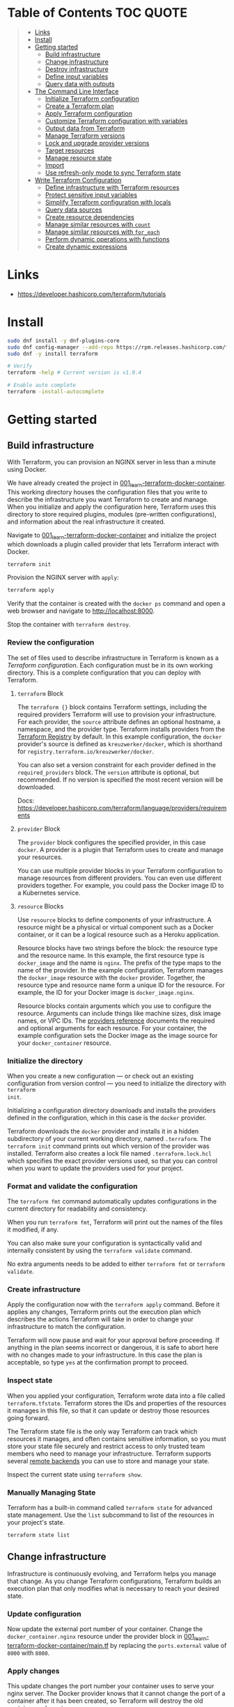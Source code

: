 * Table of Contents :TOC:QUOTE:
#+BEGIN_QUOTE
- [[#links][Links]]
- [[#install][Install]]
- [[#getting-started][Getting started]]
  - [[#build-infrastructure][Build infrastructure]]
  - [[#change-infrastructure][Change infrastructure]]
  - [[#destroy-infrastructure][Destroy infrastructure]]
  - [[#define-input-variables][Define input variables]]
  - [[#query-data-with-outputs][Query data with outputs]]
- [[#the-command-line-interface][The Command Line Interface]]
  - [[#initialize-terraform-configuration][Initialize Terraform configuration]]
  - [[#create-a-terraform-plan][Create a Terraform plan]]
  - [[#apply-terraform-configuration][Apply Terraform configuration]]
  - [[#customize-terraform-configuration-with-variables][Customize Terraform configuration with variables]]
  - [[#output-data-from-terraform][Output data from Terraform]]
  - [[#manage-terraform-versions][Manage Terraform versions]]
  - [[#lock-and-upgrade-provider-versions][Lock and upgrade provider versions]]
  - [[#target-resources][Target resources]]
  - [[#manage-resource-state][Manage resource state]]
  - [[#import][Import]]
  - [[#use-refresh-only-mode-to-sync-terraform-state][Use refresh-only mode to sync Terraform state]]
- [[#write-terraform-configuration][Write Terraform Configuration]]
  - [[#define-infrastructure-with-terraform-resources][Define infrastructure with Terraform resources]]
  - [[#protect-sensitive-input-variables][Protect sensitive input variables]]
  - [[#simplify-terraform-configuration-with-locals][Simplify Terraform configuration with locals]]
  - [[#query-data-sources][Query data sources]]
  - [[#create-resource-dependencies][Create resource dependencies]]
  - [[#manage-similar-resources-with-count][Manage similar resources with ~count~]]
  - [[#manage-similar-resources-with-for_each][Manage similar resources with ~for_each~]]
  - [[#perform-dynamic-operations-with-functions][Perform dynamic operations with functions]]
  - [[#create-dynamic-expressions][Create dynamic expressions]]
#+END_QUOTE

* Links

- https://developer.hashicorp.com/terraform/tutorials

* Install

#+BEGIN_SRC bash :noeval
sudo dnf install -y dnf-plugins-core
sudo dnf config-manager --add-repo https://rpm.releases.hashicorp.com/fedora/hashicorp.repo
sudo dnf -y install terraform

# Verify
terraform -help # Current version is v1.9.4

# Enable auto complete
terraform -install-autocomplete
#+END_SRC

* Getting started
** Build infrastructure

With Terraform, you can provision an NGINX server in less than a minute using
Docker.

We have already created the project in [[file:001_learn-terraform-docker-container][001_learn-terraform-docker-container]].
This working directory houses the configuration files that you write to describe
the infrastructure you want Terraform to create and manage. When you initialize
and apply the configuration here, Terraform uses this directory to store
required plugins, modules (pre-written configurations), and information about
the real infrastructure it created.

Navigate to [[file:001_learn-terraform-docker-container][001_learn-terraform-docker-container]] and initialize the project
which downloads a plugin called provider that lets Terraform interact with
Docker.

#+BEGIN_SRC bash :noeval
terraform init
#+END_SRC

Provision the NGINX server with ~apply~:

#+BEGIN_SRC bash :noeval
terraform apply
#+END_SRC

Verify that the container is created with the ~docker ps~ command and open a web
browser and navigate to http://localhost:8000.

Stop the container with ~terraform destroy~.

*** Review the configuration

The set of files used to describe infrastructure in Terraform is known as a
/Terraform configuration/. Each configuration must be in its own working
directory. This is a complete configuration that you can deploy with Terraform.

**** ~terraform~ Block

The ~terraform {}~ block contains Terraform settings, including the required
providers Terraform will use to provision your infrastructure. For each
provider, the ~source~ attribute defines an optional hostname, a namespace, and
the provider type. Terraform installs providers from the [[https://registry.terraform.io/][Terraform Registry]] by
default. In this example configuration, the ~docker~ provider's source is
defined as ~kreuzwerker/docker~, which is shorthand for
~registry.terraform.io/kreuzwerker/docker~.

You can also set a version constraint for each provider defined in the
~required_providers~ block. The ~version~ attribute is optional, but
recommended. If no version is specified the most recent version will be
downloaded.

Docs: https://developer.hashicorp.com/terraform/language/providers/requirements

**** ~provider~ Block

The ~provider~ block configures the specified provider, in this case ~docker~. A
provider is a plugin that Terraform uses to create and manage your resources.

You can use multiple provider blocks in your Terraform configuration to manage
resources from different providers. You can even use different providers
together. For example, you could pass the Docker image ID to a Kubernetes
service.

**** ~resource~ Blocks

Use ~resource~ blocks to define components of your infrastructure. A resource
might be a physical or virtual component such as a Docker container, or it can
be a logical resource such as a Heroku application.

Resource blocks have two strings before the block: the resource type and the
resource name. In this example, the first resource type is ~docker_image~ and
the name is ~nginx~. The prefix of the type maps to the name of the provider. In
the example configuration, Terraform manages the ~docker_image~ resource with
the ~docker~ provider. Together, the resource type and resource name form a
unique ID for the resource. For example, the ID for your Docker image is
~docker_image.nginx~.

Resource blocks contain arguments which you use to configure the resource.
Arguments can include things like machine sizes, disk image names, or VPC IDs.
The [[https://developer.hashicorp.com/terraform/language/providers][providers reference]] documents the required and optional arguments for each
resource. For your container, the example configuration sets the Docker image as
the image source for your ~docker_container~ resource.

*** Initialize the directory

When you create a new configuration — or check out an existing configuration
from version control — you need to initialize the directory with ~terraform
init~.

Initializing a configuration directory downloads and installs the providers
defined in the configuration, which in this case is the ~docker~ provider.

Terraform downloads the ~docker~ provider and installs it in a hidden
subdirectory of your current working directory, named ~.terraform~. The
~terraform init~ command prints out which version of the provider was installed.
Terraform also creates a lock file named ~.terraform.lock.hcl~ which specifies
the exact provider versions used, so that you can control when you want to
update the providers used for your project.

*** Format and validate the configuration

The ~terraform fmt~ command automatically updates configurations in the current
directory for readability and consistency.

When you run ~terraform fmt~, Terraform will print out the names of the files it
modified, if any.

You can also make sure your configuration is syntactically valid and internally
consistent by using the ~terraform validate~ command.

No extra arguments needs to be added to either ~terraform fmt~ or ~terraform
validate~.

*** Create infrastructure

Apply the configuration now with the ~terraform apply~ command. Before it
applies any changes, Terraform prints out the execution plan which describes the
actions Terraform will take in order to change your infrastructure to match the
configuration.

Terraform will now pause and wait for your approval before proceeding. If
anything in the plan seems incorrect or dangerous, it is safe to abort here with
no changes made to your infrastructure. In this case the plan is acceptable, so
type ~yes~ at the confirmation prompt to proceed.

*** Inspect state

When you applied your configuration, Terraform wrote data into a file called
~terraform.tfstate~. Terraform stores the IDs and properties of the resources it
manages in this file, so that it can update or destroy those resources going
forward.

The Terraform state file is the only way Terraform can track which resources it
manages, and often contains sensitive information, so you must store your state
file securely and restrict access to only trusted team members who need to
manage your infrastructure. Terraform supports several [[https://developer.hashicorp.com/terraform/language/settings/backends/configuration][remote backends]] you can
use to store and manage your state.

Inspect the current state using ~terraform show~.

*** Manually Managing State

Terraform has a built-in command called ~terraform state~ for advanced state
management. Use the ~list~ subcommand to list of the resources in your project's
state.

#+BEGIN_SRC bash :noeval
terraform state list
#+END_SRC

** Change infrastructure

Infrastructure is continuously evolving, and Terraform helps you manage that
change. As you change Terraform configurations, Terraform builds an execution
plan that only modifies what is necessary to reach your desired state.

*** Update configuration

Now update the external port number of your container. Change the
~docker_container.nginx~ resource under the provider block in
[[file:001_learn-terraform-docker-container/main.tf][001_learn-terraform-docker-container/main.tf]] by replacing the ~ports.external~
value of ~8000~ with ~8080~.

*** Apply changes

This update changes the port number your container uses to serve your nginx
server. The Docker provider knows that it cannot change the port of a container
after it has been created, so Terraform will destroy the old container and
create a new one.

Run ~terraform apply~ again to see how Terraform will apply this change to the
existing resources.

The prefix ~-/+~ means that Terraform will destroy and recreate the resource,
rather than updating it in-place. Terraform can update some attributes in-place
(indicated with the ~~~ prefix), but changing the port for a Docker container
requires recreating it. Terraform handles these details for you, and the
execution plan displays what Terraform will do.

The output will also reveal what forces Terraform to replace the container by
displaying ~# forces replacement~ next to the field(s) that caused it.

** Destroy infrastructure

The ~terraform destroy~ command terminates resources managed by your Terraform
project. This command is the inverse of ~terraform apply~ in that it terminates
all the resources specified in your Terraform state. It does not destroy
resources running elsewhere that are not managed by the current Terraform
project.

The ~-~ prefix indicates that the container will be destroyed. As with apply,
Terraform shows its execution plan and waits for approval before making any
changes. In more complicated cases with multiple resources, Terraform will
destroy them in a suitable order to respect dependencies.

** Define input variables

Terraform configurations can include variables to make your configuration more
dynamic and flexible.

A project has already been setup at [[file:002_docker-container-with-variable][002_docker-container-with-variable]] which is
very similar to [[file:001_learn-terraform-docker-container][001_learn-terraform-docker-container]]. The differences are
explained below.

*** Set the container name with a variable

The current configuration includes a number of hard-coded values. Terraform
variables allow you to write configuration that is flexible and easier to
re-use.

Create a new file called ~variables.tf~ with a block defining a new
~container_name~ variable.

#+BEGIN_SRC hcl
variable "container_name" {
  description = "Value of the name for the Docker container"
  type        = string
  default     = "ExampleNginxContainer"
}
#+END_SRC

The name of the files are not important. Terraform loads all files in the
current directory ending in ~.tf~, so you can name your configuration files
however you choose.

In ~main.tf~, we have updated the ~docker_container~ resource block to use the
new variable by specifying ~name = var.container_name~. The ~container_name~
variable block will default to its default value unless you declare a different
value.

*** Apply your configuration

You can now apply your change with the default value with ~terraform apply~ or
override the value with the ~-var~ option.

Try both and see how terraform updates the state:

#+BEGIN_SRC bash :noeval
terraform apply
terraform apply -var "container_name=YetAnotherName"
#+END_SRC

For more about variables see:
https://developer.hashicorp.com/terraform/tutorials/configuration-language/variables

** Query data with outputs

We can use output values to organize data to be easily queried and displayed to
the Terraform user.

We continue with the [[file:002_docker-container-with-variable][002_docker-container-with-variable]] example:

*** Output Docker container configuration

We have also added a file [[file:002_docker-container-with-variable/outputs.tf][002_docker-container-with-variable/outputs.tf]].

*** Inspect output values

You must apply this configuration before you can use these output values. Apply
your configuration now. Terraform prints output values to the screen when you
apply your configuration. You can also query the outputs with the
~terraform output~ command.

You can use Terraform outputs to connect your Terraform projects with other
parts of your infrastructure, or with other Terraform projects. To learn more,
see: https://developer.hashicorp.com/terraform/tutorials/configuration-language/outputs

* The Command Line Interface
** Initialize Terraform configuration

The core Terraform workflow consists of three main steps after you have written
your Terraform configuration:

- *Initialize* prepares your workspace so Terraform can apply your
  configuration.
- Plan allows you to preview the changes Terraform will make before you apply
  them.
- Apply makes the changes defined by your plan to create, update, or destroy
  resources.

When you initialize a Terraform workspace, Terraform configures the backend,
installs all providers and modules referred to in your configuration, and
creates a version lock file if one doesn't already exist. In addition, you can
use the terraform init command to change your workspace's backend and upgrade
your workspace's providers and modules.

*** Initialize your workspace

#+BEGIN_SRC bash :noeval
terraform init
#+END_SRC

When you initialize a workspace, Terraform will attempt to download the provider
versions specified by the workspace's lock file. If the lock file does not
exist, Terraform will use the ~required_providers~ block to determine the
provider version and create a new lock file. If neither exists, Terraform will
search for a matching provider and download the latest version.

The lock file ~.terraform.lock.hcl~ should be commited to your repository to
ensure that the same provider versions are used across the team.

*** When to initialize Terraform

You initialize your Terraform workspace with terraform init when:

- You create new Terraform configuration and are ready to use it to create a
  workspace and provision infrastructure.
- You clone a version control repository containing Terraform configuration, and
  are ready to use it to create a workspace and provision infrastructure.
- You add, remove, or change the version of a module or provider in an existing
  workspace.
- You add, remove, or change the backend or cloud blocks within the terraform
  block of an existing workspace.

** Create a Terraform plan

When you provision infrastructure, Terraform creates an execution plan before it
applies any changes. Terraform creates the plan by comparing your Terraform
configuration to the state of your infrastructure. The execution plan consists
of a set of changes that create, update, or destroy resources. You can use the
~terraform plan~ command to compare your configuration to your resource's state,
review changes before you apply them, or to refresh your workspace's state.
Terraform plan supports automation workflows in CI/CD pipelines by guaranteeing
that the infrastructure changes Terraform applies match the ones you or your
team approve, even if the deploy process completes across different machines or
at different times.

*** Create a plan

There are three commands that tell Terraform to generate an execution plan:

- The ~terraform plan~ command creates a plan consisting of a set of changes
  that will make your resources match your configuration. This lets you preview
  the actions Terraform would take to modify your infrastructure before applying
  them. Terraform plan does not make any changes to your resources, you must
  apply a plan for Terraform to make changes.

  You can also save a plan with the ~-out~ flag. Later, you can apply the saved
  plan, and Terraform will only perform the changes listed in the plan. In an
  automated Terraform pipeline, applying a saved plan file ensures that
  Terraform only makes the changes you expect, even if your pipeline runs across
  multiple machines at different times.

- The ~terraform apply~ command applies a Terraform plan. If you do not pass a
  saved plan, then Terraform will a create a plan and prompt you for approval
  before applying the plan.

- The ~terraform destroy~ command creates an execution plan to delete all of the
  resources managed by your workspace.

Generate a plan:

#+BEGIN_SRC bash :noeval
terraform plan -out "tfplan"
#+END_SRC

The file ~tfplan~ is not in human readable format but you can inspect it with:

#+BEGIN_SRC bash :noeval
terraform show "tfplan"
#+END_SRC

You can also convert the code to json to easily inspect it with code:

#+BEGIN_SRC bash :noeval
terraform show -json "tfplan" | jq > tfplan.json
#+END_SRC

*Note:* Terraform plan files can contain sensitive data. Never commit a plan
file to version control.

*** Apply a saved plan

#+BEGIN_SRC bash :noeval
terraform apply "tfplan"
#+END_SRC

** Apply Terraform configuration

When you apply changes to your infrastructure, Terraform uses the providers and
modules installed during initialization to execute the steps stored in an
execution plan. These steps create, update, and delete infrastructure to match
your resource configuration.

*** Apply configuration

Apply the configuration with:

#+BEGIN_SRC bash :noeval
terraform apply
#+END_SRC

When you approve the plan and apply this configuration, Terraform will:

1. Lock your workspace's state, so that no other instances of Terraform will
   attempt to modify your state or apply changes to your resources. If Terraform
   detects an existing lock file (~.terraform.tfstate.lock.info~), it will
   report an error and exit.
2. Create a plan, and wait for you to approve it. Alternatively, you can provide
   a saved plan created with the ~terraform plan~ command, in which case
   Terraform will not prompt for approval.
3. Execute the steps defined in the plan using the providers you installed when
   you initialized your configuration. Terraform executes steps in parallel when
   possible, and sequentially when one resource depends on another.
4. Update your workspace's state with a snapshot of the new state of your
   resources.
5. Unlock your workspace's state.
6. Report the changes it made, as well as any output values defined in your
   configuration.

*** Errors during apply

When Terraform encounters an error during an apply step, it will:

1. Log the error and report it to the console.
2. Update the state file with any changes to your resources.
3. Unlock the state file.
4. Exit.

Your infrastructure may be in an invalid state after a Terraform apply step
errors out. Terraform does not support automatically rolling back a
partially-completed apply. After you resolve the error, you must apply your
configuration again to update your infrastructure to the desired state.

If the state has changed between the time you have created a plan and the time
you apply it since Terraform assumes as certain state.

Common reasons for apply errors include:

1. A change to a resource outside of Terraform's control.
2. Networking or other transient errors.
3. An expected error from the upstream API, such as a duplicate resource name or
   reaching a resource limit.
4. An unexpected error from the upstream API, such as an internal server error.
5. A bug in the Terraform provider code, or Terraform itself.

Depending on the cause of the error, you may need to resolve the underlying
issue by either modifying your configuration or diagnosing and resolving the
error from the cloud provider API. You can use the ~terraform show~ command to
print out your state. This command does not refresh your state, so the
information in your state can be out of date.

The next time you plan a change to this project, Terraform will update the
current state of your resources from the underlying APIs using the providers you
have installed. At this point Terraform may know how to fix the problem itself.

*** Replace Resources

When using Terraform, you will usually apply an entire configuration change at
once. Terraform and its providers will determine the changes to make and the
order to make them in. However, there are some cases where you may need to
replace or modify individual resources. Terraform provides two arguments to the
~plan~ and ~apply~ commands that allow you to interact with specific resources:
~-replace~ and ~-target~.

Use the ~-replace~ argument when a resource has become unhealthy or stops
working in ways that are outside of Terraform's control.

The ~-replace~ argument requires a resource address. List the resources in your
configuration with ~terraform state list~.

Use the ~-target~ command line argument when you apply to target individual
resources rather than apply the entire configuration.

** Customize Terraform configuration with variables

Terraform's input variables don't change values during a Terraform run such as
plan, apply, or destroy. Instead, they allow users to more safely customize
their infrastructure by assigning different values to the variables before
execution begins, rather than editing configuration files manually.

*** Parameterize your configuration

Variable declarations can appear anywhere in your configuration files. However,
it's recommended to put them into a separate file called ~variables.tf~ to make
it easier for users to understand how they can customize the configuration.

To parameterize an argument with an input variable, you must first define the
variable, then replace the hardcoded value with a reference to that variable in
your configuration. E.g.

#+BEGIN_SRC hcl
variable "aws_region" {
  description = "AWS region"
  type        = string
  default     = "us-west-2"
}
#+END_SRC

The fields are:

- ~Description~: A short description to document the purpose of the variable.
- ~Type~: The type of data contained in the variable.
- ~Default~: The default value.

If you do not set a default value for a variable, you must assign a value before
Terraform can apply the configuration. Terraform does not support unassigned
variables.

Variable values must be literal values, and cannot use computed values like
resource attributes, expressions, or other variables. You can refer to variables
in your configuration with ~var.<variable_name>~.

*** Types of variables
**** Simple types

Apart from the ~string~ type there is also a ~number~ and ~bool~ type. These are
called /simple/ types.

When Terraform interprets values, either hard-coded or from variables, it will
convert them into the correct type if possible. So you can supply ~"2"~ instead
of ~2~ and it will work as well.

~bool~ can have the values ~true~ / ~false~.

**** Complex type

Terraform also supports several collection variable types.

- *List*: A sequence of values of the same type.
- *Map*: A lookup table, matching keys to values, all of the same type.
- *Set*: An unordered collection of unique values, all of the same type.

***** ~list~

The type of a ~list~ is given with it's type. E.g. ~list(string)~. But they can
also consit of complex types. E.g. ~list(list)~. Here's an example of a list:

#+BEGIN_SRC hcl
variable "private_subnet_cidr_blocks" {
  description = "Available cidr blocks for private subnets."
  type        = list(string)
  default     = [
    "10.0.101.0/24",
    "10.0.102.0/24",
    "10.0.103.0/24",
    "10.0.104.0/24",
  ]
}
#+END_SRC

You can retrieve elements in a list by index. Retrieve the second element from a
list by index with square brackets: ~var.private_subnet_cidr_blocks[1]~.

To get a slice you use the ~slice()~ function. E.g.:
~slice(var.private_subnet_cidr_blocks, 0, 3)~ will get element 0, 1 and 2 from
the list.

***** ~map~

An example of a map looks like this:

#+BEGIN_SRC hcl
variable "resource_tags" {
  description = "Tags to set for all resources"
  type        = map(string)
  default     = {
    project     = "project-alpha",
    environment = "dev"
  }
}
#+END_SRC

Setting the type to ~map(string)~ tells Terraform to expect strings for the
values in the map. Map keys are always strings.

To retrieve the value of the ~environment~ key from the ~resource_tags~ map:
~var.resource_tags["environment"]~.

You can also replace a full block with a map. E.g.

#+BEGIN_SRC hcl
tags = {
  project     = "project-alpha",
  environment = "dev"
}
#+END_SRC

can be replaced with:

#+BEGIN_SRC hcl
tags = var.resource_tags
#+END_SRC

*** Assign values to variables

Terraform requires a value for every variable. There are several ways to assign
variable values.

**** Use command line flag

You can use ~-var~ to set a variable. E.g.

#+BEGIN_SRC bash :noeval
terraform apply -var ec2_instance_type=t2.micro
# or
terraform plan -var ec2_instance_type=t2.micro
#+END_SRC

**** Assign values with a file

Terraform automatically loads all files in the current directory with the exact
name ~terraform.tfvars~ or matching ~*.auto.tfvars~. You can also use the
~-var-file~ flag to specify other files by name.

These files use syntax similar to Terraform configuration files (HCL), but they
cannot contain configuration such as resource definitions. Like Terraform
configuration files, these files can also contain JSON.

In addition to command line flags and variable files, you can use environment
variables to set input variables.

*** Interpolate variables in strings

Terraform configuration supports string interpolation - inserting the output of
an expression into a string. This allows you to use variables, local values, and
the output of functions to create strings in your configuration. You use the
~${variable}~ syntax.

E.g.

#+BEGIN_SRC hcl
resource "docker_container" "nginx" {
  image = docker_image.nginx.image_id
  name  = "Container_${var.container_name}"

  ports {
    internal = 80
    external = 8080
  }
}
#+END_SRC

*** Validate variables

You can also validate that the provided variables follow a certain format.

#+BEGIN_SRC hcl
variable "resource_tags" {
  description = "Tags to set for all resources"
  type        = map(string)
  default     = {
    project     = "my-project",
    environment = "dev"
  }

  validation {
    condition     = length(var.resource_tags["project"]) <= 16 && length(regexall("[^a-zA-Z0-9-]", var.resource_tags["project"])) == 0
    error_message = "The project tag must be no more than 16 characters, and only contain letters, numbers, and hyphens."
  }

  validation {
    condition     = length(var.resource_tags["environment"]) <= 8 && length(regexall("[^a-zA-Z0-9-]", var.resource_tags["environment"])) == 0
    error_message = "The environment tag must be no more than 8 characters, and only contain letters, numbers, and hyphens."
  }
}
#+END_SRC

Using variable validation can be a good way to catch configuration errors early.

** Output data from Terraform

Terraform output values let you export structured data about your resources. You
can use this data to configure other parts of your infrastructure with
automation tools, or as a data source for another Terraform workspace. Outputs
are also how you expose data from a child module to a root module.

*** Output information

You can add output declarations anywhere in your Terraform configuration files.
However, it's recommended to put them in a separate file called ~outputs.tf~ to
make it easier for users to understand your configuration and review its
expected outputs. E.g.:

#+BEGIN_SRC hcl
output "container_id" {
  description = "ID of the Docker container"
  value       = docker_container.nginx.id
}

output "image_id" {
  description = "ID of the Docker image"
  value       = docker_image.nginx.id
}
#+END_SRC

While the ~description~ argument is optional, you should include it in all
output declarations to document the intent and content of the output.

You can use the result of any Terraform expression as the value of an output.
Add the following definitions to ~outputs.tf~. E.g.

#+BEGIN_SRC hcl
output "lb_url" {
  description = "URL of load balancer"
  value       = "http://${module.elb_http.elb_dns_name}/"
}

output "web_server_count" {
  description = "Number of web servers provisioned"
  value       = length(module.ec2_instances.instance_ids)
}
#+END_SRC

 In order to see these outputs, you need to update the state by applying this
 new configuration, even though the infrastructure will not change.

*** Query outputs

After creating the outputs, use the ~terraform output~ command to query all of
them. You can also query output by name with ~terraform output <name>~.

By default Terraform wraps string outputs in quotes. You can disable that with
the ~-raw~ flag. E.g. ~terraform output -raw container_id~

*** Redact sensitive outputs

You can designate Terraform outputs as sensitive. Terraform will redact the
values of sensitive outputs to avoid accidentally printing them out to the
console. Use sensitive outputs to share sensitive data from your configuration
with other Terraform modules, automation tools, or HCP Terraform workspaces.

Terraform will redact sensitive outputs when planning, applying, or destroying
your configuration, or when you query all of your outputs. Terraform will not
redact sensitive outputs in other cases, such as when you query a specific
output by name, query all of your outputs in JSON format, or when you use
outputs from a child module in your root module.

E.g.

#+BEGIN_SRC hcl
output "db_password" {
  description = "Database administrator password"
  value       = aws_db_instance.database.password
  sensitive   = true
}
#+END_SRC

*** Generate machine-readable output

To get machine-readable format for automation, use the ~-json~ flag:

#+BEGIN_SRC bash :noeval
terraform output -json
#+END_SRC

*** Maps and lists

When you include the ~-json~ flag in your Terraform output commands, Terraform
converts maps and lists to the equivalent JSON data structures. E.g.

#+BEGIN_SRC tf
output "bucket_details" {
  description = "S3 bucket details."
  value = {
    arn    = aws_s3_bucket.data.arn,
    region = aws_s3_bucket.data.region,
    id     = aws_s3_bucket.data.id
  }
}
#+END_SRC

** Manage Terraform versions
*** Terraform version constraints

The following table summarizes some of the ways you can pin the Terraform
version in the ~required_version~ setting in the ~terraform {}~ block:

| Required Version    | Meaning                                           | Considerations                                          |
|---------------------+---------------------------------------------------+---------------------------------------------------------|
| ~1.7.5~             | Only Terraform v1.7.5 exactly                     |                                                         |
| ~>= 1.7.5~          | Any Terraform v1.7.5 or greater                   | Includes Terraform v2.0.0 and above                     |
| ~~> 1.7.5~          | Any Terraform v1.7.x, but not v1.8 or later       | Minor version updates are intended to be non-disruptive |
| ~>= 1.7.5, < 1.9.5~ | Terraform v1.7.5 or greater, but less than v1.9.5 |                                                         |

As a best practice, consider using ~~>~ style version constraints to pin your
major and minor Terraform version. Doing so will allow you and your team to use
patch version updates without updating your Terraform configuration. You can
then plan when you want to upgrade your configuration to use a new version of
Terraform, and carefully review the changes to ensure that your project still
works as intended.

** Lock and upgrade provider versions

Terraform providers manage resources by communicating between Terraform and
target APIs. Whenever the target APIs change or add functionality, provider
maintainers may update and version the provider.

If you do not scope provider version appropriately, Terraform will download the
latest provider version that fulfills the version constraint. This may lead to
unexpected infrastructure changes. By specifying carefully scoped provider
versions and using the dependency lock file, you can ensure Terraform is using
the correct provider version so your configuration is applied consistently.

The provider versions downloaded when running ~terraform init~ will be written
to ~.terraform.lock.hcl~ if it doesn't exists. Otherwise the exact version
written in the lock file will be downloaded. If the lock file is not found it
will download the latest version of the providers that you have defined in the
~required_providers {}~ block.

*** Upgrade the provider version

The ~-upgrade~ flag will upgrade all providers to the latest version consistent
within the version constraints specified in your configuration.

#+BEGIN_SRC bash :noeval
terraform init -upgrade
#+END_SRC

It can also be used for downgrading if the version constrants are modified to
a lower provider version.

Always run a Terraform plan after changing your provider versions. Occasionally
a provider upgrade will require that you to modify your configuration to work
with the new provider version. If the plan or apply steps fail, do not commit
the lock file to version control until you've resolved the error.

** Target resources

When you apply changes to your Terraform projects, Terraform generates a plan
that includes all of the differences between your configuration and the
resources currently managed by your project, if any. When you apply the plan,
Terraform will add, remove, and modify resources as proposed by the plan.

In a typical Terraform workflow, you apply the entire plan at once. Occasionally
you may want to apply only part of a plan, such as when Terraform's state has
become out of sync with your resources due to a network failure, a problem with
the upstream cloud platform, or a bug in Terraform or its providers. To support
this, Terraform lets you target specific resources when you plan, apply, or
destroy your infrastructure. Targeting individual resources can be useful for
troubleshooting errors, but should not be part of your normal workflow.

You can use Terraform's ~-target~ option to target specific resources, modules,
or collections of resources.

*** Try it out

Use project [[file:003_learn-terraform-plan][003_learn-terraform-plan]]:

#+BEGIN_SRC bash :noeval
terraform init
terraform apply
#+END_SRC

Update the ~random_pet~ config:

#+BEGIN_SRC diff
 resource "random_pet" "instance" {
-  length    = 2
+  length    = 5
 }
#+END_SRC

Plan the change:

#+BEGIN_SRC bash :noeval
terraform plan
#+END_SRC

Terraform plans to change the ~random_pet~ resource along with any resources
dependent on it.

Now target only ~random_pet.instance~:

#+BEGIN_SRC bash :noeval
terraform plan -target=random_pet.instance
#+END_SRC

Now only ~random_pet.instance~ will be updated. Try targeting
~docker_container.nginx~ instead:

#+BEGIN_SRC bash :noeval
terraform plan -target=docker_container.nginx
#+END_SRC

Terraform determines that ~docker_container.nginx~ depends on
~random_pet.instance~, and that the instance name configuration has changed.
Because of this dependency, Terraform will update both. Resource targeting
updates resources that the target depends on, but not resources that depend on
it.

You can also provide ~-target~ multiple times.

** Manage resource state

Terraform stores information about your infrastructure in a state file. This
state file keeps track of resources created by your configuration and maps them
to real-world resources.

Terraform compares your configuration with the state file and your existing
infrastructure to create plans and make changes to your infrastructure. When you
run ~terraform apply~ or ~terraform destroy~ against your initialized
configuration, Terraform writes metadata about your configuration to the state
file and updates your infrastructure resources accordingly. Occasionally, you
may need to manipulate your projects state outside of the standard workflow. For
example, you may want to remove a resource from your project without destroying
the real-world resource associated with it.

*** Move a resource to a different state file

You can move a state to a different state file with ~terraform state mv~

*** Remove a resource from state

Use a ~removed~ block to remove specific resources from your state. This does
not destroy the infrastructure itself, instead it indicates that your Terraform
configuration will no longer manage the resource.

Comment out the block of the resource that you don't want Terraform to manage
anylonger and add a ~removed~ block:

#+BEGIN_SRC tf
removed {
  from = aws_instance.example_new

  lifecycle {
    destroy = false
  }
}

# resource "aws_instance" "example_new" {
#   ami                    = data.aws_ami.ubuntu.id
#   instance_type          = "t2.micro"
#   vpc_security_group_ids = [aws_security_group.sg_8080.id]
#   user_data              = <<-EOF
#               #!/bin/bash
#               apt-get update
#               apt-get install -y apache2
#               sed -i -e 's/80/8080/' /etc/apache2/ports.conf
#               echo "Hello World" > /var/www/html/index.html
#               systemctl restart apache2
#               EOF
#   tags = {
#     Name = "terraform-learn-state-ec2"
#   }
# }
#+END_SRC

Then plan and apply the configuration.

** Import

Terraform supports bringing your existing infrastructure under its management.
By importing resources into Terraform, you can consistently manage your
infrastructure using a common workflow.

When you create new infrastructure with Terraform, you usually use the following
workflow:

1. Write Terraform configuration that defines the infrastructure you want to
   create.
2. Review the Terraform plan to ensure the configuration will result in the
   expected infrastructure.
3. Apply the configuration to have Terraform create your infrastructure.

You can use configuration to import existing resources into your state file with
the plan-and-apply workflow. You can use the ~terraform import~ command, but
configuration-driven import is safer, works with CICD pipelines, and allows you
to preview the import operation before modifying state. You can also optionally
use Terraform to generate an initial configuration for the resources you will
import.

Using configuration to import resources involves the following steps:

1. Identify the existing infrastructure you will import.
2. Define an import block for the resources.
3. Run terraform plan to review the import plan and optionally generate
   configuration for the resources.
4. Prune generated configuration to only the required arguments.
5. Apply the configuration to bring the resource into your Terraform state file.

*** Define import block to import docker container

Configuration-driven import relies on the ~import~ block, which has two required
arguments:

- ~id~ is the provider-specific identifier for the infrastructure you want to
  import
- ~to~ is the identifier Terraform will give the resource in state, consisting
  of the resource type and name

The ~id~ for a docker container is the SHA256 container ID you get by running

#+BEGIN_SRC bash :noeval
docker inspect --format="{{.ID}}" <container_name>
#+END_SRC

Add an ~import~ block to your configuration:

#+BEGIN_SRC tf
import {
  id = <container_id_hash>
  to = docker_container.web
}
#+END_SRC

*** Generate configuration

When importing a resource, you must both bring the resource into your state
file, and define a corresponding ~resource~ block for it in your configuration.
Although you can manually define the resource yourself, configuration-driven
import can generate configuration for you to use as a starting point.

The generated configuration contains all possible arguments for the imported
resources, including those set to default values and those without values. it's
recommended that you prune the generated configuration to only required
arguments and arguments whose values differ from defaults, to reduce the size of
your configuration.

Use ~terraform plan~ with the ~-generate-config-out~ flag to generate
configuration for the container you will import. Terraform builds a plan and
outputs the generated configuration for the container to the specified file.

E.g.

#+BEGIN_SRC bash :noeval
terraform plan -generate-config-out=generated.tf
#+END_SRC

Here you may see that Terraform plans to replace the imported resource due to
conflicts in the generated configuration and the imported instance. This is why
we usually need to prune the generated config and get rid of default
configuration. In the end our docker container resource should look something
like this:

#+BEGIN_SRC tf
resource "docker_container" "web" {
  env = []
  image = "..."
  name  = "hashicorp-learn"
  ports {
    external = 8080
    internal = 80
    ip       = "0.0.0.0"
    protocol = "tcp"
  }
}
#+END_SRC

Run ~terraform plan~ to verify that it will not replace the container.

Docker don't store all attributes that Terraform uses to create a container.
Since Docker does not track these attributes, Terraform did not include them in
the generated configuration. When you apply your configuration, the Docker
provider will assign the default values for these attributes and save them in
state, but they will not affect the running container.

It's recommended when you import a resource to make the first operation on the
resource a no-op. Basically, an operation that will not update the imported
resource.

*** Create image resource

You can bring some resources under Terraform's management without using the
~import~ block. This is often the case for resources defined by a single unique
ID or tag, such as Docker images.

In your ~generated.tf~ file, the ~docker_container.web~ resource specifies the
SHA256 hash ID of the image used to create the container. This is how Docker
stores the image ID internally, so the import operation loaded the image ID
directly into your state. However, identifying the image by its tag or name
would make your configuration easier to understand.

Retrieve the image's tag name by running the following command:

#+BEGIN_SRC bash :noeval
docker image inspect -f {{.RepoTags}} `docker inspect --format="{{.Image}}" <container_name>`
#+END_SRC

Then add the following configuration to your terraform configuration file to
represent this image as a resource.

#+BEGIN_SRC tf
resource "docker_image" "nginx" {
  name         = "nginx:latest"
}
#+END_SRC

Run ~terraform apply~. This will load the ~docker_image.nginx~ resource into
state. The image resource must exist in state before you can reference it. If
you would reference it in this step, the container would be recreated since
Terraform wouldn't know the ID during the plan step.

Now that Terraform created a resource for the image, you can reference it in
your container's configuration. Change the ~image~ value for
~docker_container.web~ to reference the new image resource.

Since ~docker_image.nginx.latest~ matches the hardcoded image ID you replaced,
~terraform apply~ returns a no-op.

*** Limitations and other considerations

- Importing manipulates the Terraform state file during the apply. You may want
  to create a backup before importing new infrastructure.
- Terraform import does not detect or generate relationships between
  infrastructure. You can manually add relationships to the configuration before
  you apply changes.
- Terraform import does not detect which default attributes you can skip
  setting.
- Not all providers and resources support Terraform import.
- Importing a resource into Terraform does not mean that Terraform can destroy
  and recreate it. For example, the imported infrastructure could rely on other
  unmanaged infrastructure or configuration.

** Use refresh-only mode to sync Terraform state

Terraform relies on the contents of your workspace's state file to generate an
execution plan to make changes to your resources. To ensure the accuracy of the
proposed changes, your state file must be up to date.

In Terraform, refreshing your state file updates Terraform's knowledge of your
infrastructure, as represented in your state file, with the actual state of your
infrastructure. Terraform ~plan~ and ~apply~ operations run an implicit
in-memory refresh as part of their functionality, reconciling any drift from
your state file before suggesting infrastructure changes. You can also update
your state file without making modifications to your infrastructure using the
~-refresh-only~ flag for ~plan~ and ~apply~ operations.

*** Run a refresh-only plan

A common error scenario that can prompt Terraform to refresh the contents of
your state file is mistakenly modifying your credentials or provider
configuration. E.g. providing the wrong cloud region.

You can compare your infrastructure with your statefile with
~terraform plan -refresh-only~. This will not update your state file. If the
changes in the plan are acceptable, you could run a
~terraform apply -refresh-only~ and approve the operation to overwrite your
state file without modifying your infrastructure.

A refresh-only ~apply~ operation also updates outputs, if necessary.

* Write Terraform Configuration
** Define infrastructure with Terraform resources

Terraform uses ~resource~ blocks to manage infrastructure, such as virtual
networks, compute instances, or higher-level components such as DNS records.
Resource blocks represent one or more infrastructure objects in your Terraform
configuration.

Most Terraform providers have a number of different resources that map to the
appropriate APIs to manage that particular infrastructure type.

In this section we make use of the git repository:
https://github.com/hashicorp/learn-terraform-resources

*** Review the ~random_pet~ resource

The first resource block defines a ~random_pet~ resource named name, which
generates a random pet name. You can use the name generated by this resource to
ensure that your other resources have unique names.

#+BEGIN_SRC tf
resource "random_pet" "name" {}
#+END_SRC

Resource blocks declare a resource type and name. Together, the type and name
form a resource identifier (ID) in the format ~resource_type.resource_name~, in
this case ~random_pet.name~. The resource's ID must be unique within a
workspace. When Terraform displays information about this resource in its output
it will use the resource ID.

Resource types always start with the provider name followed by an underscore.
The ~random_pet~ resource type belongs to the ~random~ provider.

Resources have arguments, attributes, and meta-arguments.

- *Arguments* configure a particular resource; because of this, many arguments
  are resource-specific. Arguments can be ~required~ or ~optional~, as specified
  by the provider. If you do not supply a required argument, Terraform will give
  an error and not apply the configuration.
- *Attributes* are values exposed by an existing resource. References to
  resource attributes take the format
  ~resource_type.resource_name.attribute_name~. Unlike arguments which specify
  an infrastructure object's configuration, a resource's attributes are often
  assigned to it by the underlying cloud provider or API.
- *Meta-arguments* change a resource's behavior, such as using a count
  meta-argument to create multiple resources. Meta-arguments are a function of
  Terraform itself and are not resource or provider-specific.

Because ~random_pet~ has no required arguments, you can define the
~random_pet.name~ resource without arguments.

*** Review the EC2 instance resource

#+BEGIN_SRC tf
resource "aws_instance" "web" {
  ami                    = "ami-a0cfeed8"
  instance_type          = "t2.micro"
  user_data              = file("init-script.sh")

  tags = {
    Name = random_pet.name.id
  }
}
#+END_SRC

The ~aws_instance.web~ resource block defines an ~aws_instance~ resource named
~web~ to create an AWS EC2 instance.

The arguments inside the ~aws_instance.web~ resource block specify what type of
resource to create.

- The ~user_data~ argument uses the ~file()~ function to return the contents of
  ~init-script.sh~.
- The ~tags~ argument specifies this EC2 instance's name. Notice that the
  argument references the ~random_pet.name~'s ID attribute
  (~random_pet.name.id~) to give the EC2 instance a unique name. This defines an
  implicit dependency between the EC2 instance and the ~random_pet~ resource;
  Terraform cannot create the instance until it has a name for it.

*** Create infrastructure

It will output something similar to:

#+BEGIN_SRC
...
Apply complete! Resources: 2 added, 0 changed, 0 destroyed.

Outputs:

application-url = "ec2-18-236-123-132.us-west-2.compute.amazonaws.com/index.php"
domain-name = "ec2-18-236-123-132.us-west-2.compute.amazonaws.com"
#+END_SRC

because of the ~output.tf~ file:

#+BEGIN_SRC tf
output "domain-name" {
  value = aws_instance.web.public_dns
}

output "application-url" {
  value = "${aws_instance.web.public_dns}/index.php"
}
#+END_SRC

But you can't visit the url, because you have not yet configured access to port
~80~ of the instance.

*** Associate security group with instance

To enable access to the EC2 instance's web server, you must define a security
group that allows ingress traffic on port ~80~ and all egress traffic, and
associate the security group with your instance.

In the [[https://registry.terraform.io/providers/hashicorp/aws/latest/docs][AWS Provider documentation page]] you can search for ~security_group~ and
selecte the ~aws_security_group~ resource. Define a new ~aws_security_group~
resource in ~main.tf~ that allows ingress traffic on port ~80~ and all egress
traffic for all CIDR blocks.

#+BEGIN_SRC tf
resource "aws_security_group" "web-sg" {
  name = "${random_pet.name.id}-sg"
  ingress {
    from_port   = 80
    to_port     = 80
    protocol    = "tcp"
    cidr_blocks = ["0.0.0.0/0"]
  }

  egress {
    from_port   = 0
    to_port     = 0
    protocol    = "-1"
    cidr_blocks = ["0.0.0.0/0"]
  }
}
#+END_SRC

Then, update your ~aws_instance.web~ resource to use this security group.

Add the ~vpc_security_group_ids~ argument to the ~aws_instance.web~ resource as
a *list* by placing the ~aws_security_group.web-sg.id~ attribute inside square
brackets.

#+BEGIN_SRC diff
resource "aws_instance" "web" {
  ami                    = "ami-a0cfeed8"
  instance_type          = "t2.micro"
  user_data              = file("init-script.sh")
+ vpc_security_group_ids = [aws_security_group.web-sg.id]

  tags = {
    Name = random_pet.name.id
  }
}
#+END_SRC

Apply the change.

** Protect sensitive input variables

Often you need to configure your infrastructure using sensitive or secret
information such as usernames, passwords, API tokens, or Personally Identifiable
Information (PII). When you do so, you need to ensure that you do not
accidentally expose this data in CLI output, log output, or source control.
Terraform provides several features to help avoid accidentally exposing
sensitive data.

*** Sensitive credentials

Declare the variables as you normally would in the ~variables.tf~ file.

#+BEGIN_SRC tf
variable "db_username" {
  description = "Database administrator username"
  type        = string
  sensitive   = true
}

variable "db_password" {
  description = "Database administrator password"
  type        = string
  sensitive   = true
}
#+END_SRC

Note that we also added a ~sensitive~ field. They will now be redacted in the
output of ~plan~, ~apply~ and ~destroy~

*** Set values with a ~.tfvars~ file

Terraform supports setting variable values with variable definition (~.tfvars~)
files. You can use multiple variable definition files, and many practitioners
use a separate file to set sensitive or secret values.

Create a new file called ~secret.tfvars~ to assign values to the new variables.

#+BEGIN_SRC tf
db_username = "admin"
db_password = "insecurepassword"
#+END_SRC

Apply these changes using the ~-var-file~ parameter.

#+BEGIN_SRC bash :noeval
terraform apply -var-file="secret.tfvars"
#+END_SRC

*** Set values with variables

You can also set variables using environment variables.

When Terraform runs, it looks in your environment for variables that match the
pattern ~TF_VAR_<VARIABLE_NAME>~, and assigns those values to the corresponding
Terraform variables in your configuration. E.g.

#+BEGIN_SRC bash :noeval
export TF_VAR_db_username=admin TF_VAR_db_password=adifferentpassword
#+END_SRC

*** Reference sensitive variables

When you use sensitive variables in your Terraform configuration, you can use
them as you would any other variable. Terraform will redact these values in
command output and log files, and raise an error when it detects that they will
be exposed in other ways.

If this would be in you ~outputs.tf~ file:

#+BEGIN_SRC tf
output "db_connect_string" {
  description = "MySQL database connection string"
  value       = "Server=${aws_db_instance.database.address}; Database=ExampleDB; Uid=${var.db_username}; Pwd=${var.db_password}"
}
#+END_SRC

You would get an error when applys the configuration as the output is
referencing sensitive variables. To correct this you can flag this output as
sensitive to hide it in the output:

#+BEGIN_SRC diff
output "db_connect_string" {
  description = "MySQL database connection string"
  value       = "Server=${aws_db_instance.database.address}; Database=ExampleDB; Uid=${var.db_username}; Pwd=${var.db_password}"
+ sensitive   = true
}
#+END_SRC

*** Sensitive values in state

When you run Terraform commands with a local state file, Terraform stores the
state as plain text, including variable values, even if you have flagged them as
~sensitive~. Terraform needs to store these values in your state so that it can
tell if you have changed them since the last time you applied your
configuration.

** Simplify Terraform configuration with locals

Terraform local values (or "locals") assign a name to an expression or value.
Using locals simplifies your Terraform configuration - since you can reference
the local multiple times, you reduce duplication in your code. Locals can also
help you write more readable configuration by using meaningful names rather than
hard-coding values.

Unlike variables found in programming languages, Terraform's locals do not
change values during or between Terraform runs such as plan, apply, or destroy.
You can use locals to give a name to the result of any Terraform expression, and
re-use that name throughout your configuration. Unlike input variables, locals
are not set directly by users of your configuration.

*** Use locals to name resources

If multiple resources share the same suffix you can make use of locals. In your
~main.tf~ file define e.g.:

#+BEGIN_SRC tf
locals {
  name_suffix = "${var.resource_tags["project"]}-${var.resource_tags["environment"]}"
}
#+END_SRC

As in any Terraform configuration, the order of your resource definitions and
values does not affect how Terraform interprets them. To make your configuration
more readable, consider putting local definitions near the top of your files.

Now you can use this ~name_suffix~ local for all your resources by referring to
it with ~local.name_suffix~:

#+BEGIN_SRC tf
 module "vpc" {
   source  = "terraform-aws-modules/vpc/aws"
   version = "2.66.0"

   name = "vpc-${local.name_suffix}"
   ## ...
 }

 module "app_security_group" {
   source  = "terraform-aws-modules/security-group/aws//modules/web"
   version = "3.17.0"

   name        = "web-sg-${local.name_suffix}"
   ## ...
 }

 module "lb_security_group" {
   source  = "terraform-aws-modules/security-group/aws//modules/web"
   version = "3.17.0"

   name        = "lb-sg-${local.name_suffix}"
   ## ...
 }

 module "elb_http" {
   source  = "terraform-aws-modules/elb/aws"
   version = "2.4.0"

   # Ensure load balancer name is unique
   name = "lb-${random_string.lb_id.result}-${local.name_suffix}"
   ## ...
 }
#+END_SRC

*** Combine variables with local values

In the previous example we used the map variable ~resource_tags~ to define our
local variable. We can split that variable into two and then redefine
~resource_tags~ as a local variable. In ~variables.tf~:

#+BEGIN_SRC tf
variable "project_name" {
  description = "Name of the project."
  type        = string
  default     = "my-project"
}

variable "environment" {
  description = "Name of the environment."
  type        = string
  default     = "dev"
}

// Still give the user the possibility to add more tags
variable "resource_tags" {
  description = "Tags to set for all resources"
  type        = map(string)
  default     = { }
}
#+END_SRC

In ~main.tf~:

#+BEGIN_SRC tf
locals {
  name_suffix = "${var.project_name}-${var.environment}"

  required_tags = {
    project     = var.project_name,
    environment = var.environment
  }

  // Merge two maps
  tags = merge(var.resource_tags, local.required_tags)
}
#+END_SRC

All of your configuration's local values can be defined in a single ~locals~
block, or you can use multiple blocks.

Finally, add an output named ~tags~ to your ~outputs.tf~ file. This output will
display the tags you used in this configuration. Based on your local value, the
tags are a combination of ~var.resource_tags~ and ~local.required_tags~.

#+BEGIN_SRC tf
output "tags" {
  value = local.tags
}
#+END_SRC

** Query data sources

Terraform ~data~ sources let you dynamically fetch data from APIs or other
Terraform state backends. Examples of data sources include machine image IDs
from a cloud provider or Terraform outputs from other configurations. Data
sources make your configuration more flexible and dynamic and let you reference
values from other configurations, helping you scope your configuration while
still referencing any dependent resource attributes.

Data sources provide information about entities that are not managed by the
current Terraform configuration.

** Create resource dependencies

Most of the time, Terraform infers dependencies between resources based on the
configuration given, so that resources are created and destroyed in the correct
order. Occasionally, however, Terraform cannot infer dependencies between
different parts of your infrastructure, and you will need to create an explicit
dependency with the ~depends_on~ argument.

Terraform automatically infers when one resource depends on another by studying
the resource attributes used in interpolation expressions. Terraform uses this
dependency information to determine the correct order in which to create the
different resources. To do so, it creates a dependency graph of all of the
resources defined by the configuration.

*** Manage explicit dependencies

Implicit dependencies are the primary way that Terraform understands the
relationships between your resources. Sometimes there are dependencies between
resources that are not visible to Terraform, however. The ~depends_on~ argument
is accepted by any resource or module block and accepts a list of resources to
create explicit dependencies for.

To illustrate this, assume you have an application running on your EC2 instance
that expects to use a specific Amazon S3 bucket. This dependency is configured
inside the application, and thus not visible to Terraform. You can use
~depends_on~ to explicitly declare the dependency. You can also specify multiple
resources in the ~depends_on~ argument, and Terraform will wait until all of
them have been created before creating the target resource.

Since Terraform will wait to create the dependent resource until after the
specified resource is created, adding explicit dependencies can increase the
length of time it takes for Terraform to create your infrastructure.

E.g.

#+BEGIN_SRC tf
resource "aws_s3_bucket" "example" { }

resource "aws_instance" "example_c" {
  ami           = data.aws_ami.amazon_linux.id
  instance_type = "t2.micro"

  depends_on = [aws_s3_bucket.example]
}

module "example_sqs_queue" {
  source  = "terraform-aws-modules/sqs/aws"
  version = "3.3.0"

  depends_on = [aws_s3_bucket.example, aws_instance.example_c]
}
#+END_SRC

Both implicit and explicit dependencies affect the order in which resources are
destroyed as well as created. A resource is destroyed before the resources they
depend on.

** Manage similar resources with ~count~

The ~count~ argument replicates the given resource or module a specific number
of times with an incrementing counter. It works best when resources will be
identical, or nearly so.

*** Declare a variable for instance number

Add the ~instances_per_subnet~ variable to ~variables.tf~ to define how many
instances each private subnet will have.

#+BEGIN_SRC tf
variable "instances_per_subnet" {
  description = "Number of EC2 instances in each private subnet"
  type        = number
  default     = 2
}
#+END_SRC

*** Scale EC2 configuration with ~count~

Edit ~main.tf~ to use ~count~ to provision multiple EC2 instances with the ~app~
resource block, based on the value of the new ~instances_per_subnet~ variable
and the number of private subnets.

#+BEGIN_SRC tf
resource "aws_instance" "app" {
  depends_on = [module.vpc]

  // Count used here
  count = var.instances_per_subnet * length(module.vpc.private_subnets)

  ami           = data.aws_ami.amazon_linux.id
  instance_type = var.instance_type

  // Count used here
  subnet_id              = module.vpc.private_subnets[count.index % length(module.vpc.private_subnets)]
  vpc_security_group_ids = [module.app_security_group.this_security_group_id]

  ## ...
}
#+END_SRC

Each instance provisioned by the resource block with ~count~ will have a
different incrementing value for ~count.index~ - starting with zero. This
configuration uses ~count.index~ and modulo division to assign each instance to
a private subnet.

Because the default value of ~instances_per_subnet~ is ~2~, Terraform will
provision two EC2 instances per private subnet.

*** Update the load balancer

Update the load balancer configuration in the ~elb_http~ block to attach the
instances to the load balancer.

#+BEGIN_SRC tf
module "elb_http" {
  source  = "terraform-aws-modules/elb/aws"
  version = "3.0.1"

##...

  security_groups = [module.lb_security_group.this_security_group_id]
  subnets         = module.vpc.public_subnets

  // Reference to instances here
  number_of_instances = length(aws_instance.app)
  instances           = aws_instance.app.*.id

  listener = [{
    instance_port     = "80"
    instance_protocol = "HTTP"
    lb_port           = "80"
    lb_protocol       = "HTTP"
  }]

##...
#+END_SRC

he name of resources or modules provisioned with ~count~ refers to the entire
collection. In this example, ~aws_instance.app~ now refers to all of the EC2
instances. You can reference individual items in collections with the same
notation as list indexing. For example, ~aws_instance.app[0]~ refers to the
first instance Terraform provisions.

You can create a list of all of the values of a given attribute for the items in
the collection with a star. For instance, ~aws_instance.app.*.id~ will be a list
of all of the IDs of the instances.

You can also output all IDs of the instances by adding the following to
~outputs.tf~:

#+BEGIN_SRC tf
output "instance_ids" {
  description = "IDs of EC2 instances"
  value       = aws_instance.app.*.id
}
#+END_SRC

** Manage similar resources with ~for_each~

Terraform's ~for_each~ meta-argument allows you to configure a set of similar
resources by iterating over a data structure to configure a resource or module
for each item in the data structure. You can use ~for_each~ to customize a set
of similar resources that share the same lifecycle.

*** Define a map to configure each project

Define a map for project configuration in ~variables.tf~ that ~for_each~ will
iterate over to configure each resource.

#+BEGIN_SRC tf
variable "project" {
  description = "Map of project names to configuration."
  type        = map(any)

  default = {
    client-webapp = {
      public_subnets_per_vpc  = 2,
      private_subnets_per_vpc = 2,
      instances_per_subnet    = 2,
      instance_type           = "t2.micro",
      environment             = "dev"
    },
    internal-webapp = {
      public_subnets_per_vpc  = 1,
      private_subnets_per_vpc = 1,
      instances_per_subnet    = 2,
      instance_type           = "t2.nano",
      environment             = "test"
    }
  }
}
#+END_SRC

*** Add ~for_each~ to the VPC

Now use ~for_each~ to iterate over the ~project~ map in the VPC module block of
~main.tf~, which will create one VPC for each key/value pair in the map.

#+BEGIN_SRC tf
module "vpc" {
  source  = "terraform-aws-modules/vpc/aws"
  version = "3.14.2"

  for_each = var.project

  cidr = var.vpc_cidr_block

  azs             = data.aws_availability_zones.available.names
  private_subnets = slice(var.private_subnet_cidr_blocks, 0, each.value.private_subnets_per_vpc)
  public_subnets  = slice(var.public_subnet_cidr_blocks, 0, each.value.public_subnets_per_vpc)
##...
#+END_SRC

This Terraform configuration defines multiple VPCs, assigning each key/value
pair in the ~var.project~ map to ~each.key~ and ~each.value~ respectively. When
you use ~for_each~ with a list or set, ~each.key~ is the index of the item in
the collection, and ~each.value~ is the value of the item.

In this example, the project map includes values for the number of private and
public subnets in each VPC.

Update the ~app_security_group~ module to iterate over the project variable to
get the security group name, VPC ID, and CIDR blocks for each project.

#+BEGIN_SRC tf
module "app_security_group" {
  source  = "terraform-aws-modules/security-group/aws//modules/web"
  version = "4.9.0"

  for_each = var.project

  name        = "web-server-sg-${each.key}-${each.value.environment}"
  description = "Security group for web-servers with HTTP ports open within VPC"
  vpc_id      = module.vpc[each.key].vpc_id

  ingress_cidr_blocks = module.vpc[each.key].public_subnets_cidr_blocks
}
#+END_SRC

You can differentiate between instances of resources and modules configured with
~for_each~ by using the keys of the map you use. In this example, using
~module.vpc[each.key].vpc_id~ to define the VPC means that the security group
for a given project will be assigned to the corresponding VPC.

*** Outputs

Finally, replace the entire contents of ~outputs.tf~ in your root module with
the following:

#+BEGIN_SRC tf
output "public_dns_names" {
  description = "Public DNS names of the load balancers for each project."
  value       = { for p in sort(keys(var.project)) : p => module.elb_http[p].elb_dns_name }
}

output "vpc_arns" {
  description = "ARNs of the vpcs for each project."
  value       = { for p in sort(keys(var.project)) : p => module.vpc[p].vpc_arn }
}

output "instance_ids" {
  description = "IDs of EC2 instances."
  value       = { for p in sort(keys(var.project)) : p => module.ec2_instances[p].instance_ids }
}
#+END_SRC

The ~for~ expressions used here will map the project names to the corresponding
values in the Terraform output.

~for~ and ~for_each~ are different features. ~for_each~ provisions similar
resources in module and resource blocks. ~for~ creates a list or map by
iterating over a collection, such as another list or map.

** Perform dynamic operations with functions

The Terraform configuration language allows you to write declarative expressions
to create infrastructure. While the configuration language is not a programming
language, you can use several built-in functions to perform operations
dynamically.

In this tutorial, you will:

- use the ~templatefile~ function to dynamically create an EC2 instance user
  data script.
- use the ~lookup~ function to reference values from a map.
- use the ~file~ function to read the contents of a file.

*** Use ~templatefile~ to dynamically generate a script

AWS lets you configure EC2 instances to run a user-provided script -- called a
user-data script -- at boot time. You can use Terraform's ~templatefile~
function to interpolate values into the script at resource creation time. This
makes the script more adaptable and re-usable.

You can add a ~user_data.tftpl~ file, which will be the user data script for
your EC2 instance. This template file is a shell script to configure and deploy
an application. Notice the ~${department}~ and ~${name}~ references -- Terraform
will interpolate these values using the ~templatefile~ function.

#+BEGIN_SRC bash :noeval
#!/bin/bash

# Install necessary dependencies
sudo DEBIAN_FRONTEND=noninteractive apt-get -y -o Dpkg::Options::="--force-confdef" -o Dpkg::Options::="--force-confold" dist-upgrade
sudo apt-get update
sudo apt-get -y -qq install curl wget git vim apt-transport-https ca-certificates
sudo apt -y -qq install golang-go

# Setup sudo to allow no-password sudo for your group and adding your user
sudo groupadd -r ${department}
sudo useradd -m -s /bin/bash ${name}
sudo usermod -a -G ${department} ${name}
sudo cp /etc/sudoers /etc/sudoers.orig
echo "${name} ALL=(ALL) NOPASSWD:ALL" | sudo tee /etc/sudoers.d/${name}

# Create GOPATH for your user & download the webapp from github
sudo -H -i -u ${name} -- env bash << EOF
cd /home/${name}
export GOROOT=/usr/lib/go
export GOPATH=/home/${name}/go
export PATH=$PATH:$GOROOT/bin:$GOPATH/bin
git clone https://github.com/hashicorp/learn-go-webapp-demo.git
cd learn-go-webapp-demo
go run webapp.go
EOF
#+END_SRC

Next, create a ~variables.tf~ file. This file includes definitions for the
~user_name~ and ~user_department~ input variables, which the configuration uses
to set the values for the corresponding template file keys.

#+BEGIN_SRC tf
variable "user_name" {
  description = "The user creating this infrastructure"
  default     = "terraform"
}

variable "user_department" {
  description = "The organization the user belongs to: dev, prod, qa"
  default     = "learn"
}
#+END_SRC

Now create ~main.tf~. Add the ~user_data~ attribute to the ~aws_instance~
resource block. The ~templatefile~ function takes two arguments: the template
file name and a map of template value assignments.

#+BEGIN_SRC tf
resource "aws_instance" "web" {
  ami                         = data.aws_ami.ubuntu.id
  instance_type               = "t2.micro"
  subnet_id                   = aws_subnet.subnet_public.id
  vpc_security_group_ids      = [aws_security_group.sg_8080.id]
  associate_public_ip_address = true
  user_data                   = templatefile("user_data.tftpl", { department = var.user_department, name = var.user_name })
}
#+END_SRC

*** Use ~lookup~ function to select AMI

The ~lookup~ function retrieves the value of a single element from a map, given
its key.

Add the following configuration to your ~variables.tf~ file to declare a new
input variable.

#+BEGIN_SRC tf
variable "aws_amis" {
  type = map
  default = {
    "us-east-1" = "ami-04b70fa74e45c3917"
    "us-west-2" = "ami-08012c0a9ee8e21c4"
    "us-east-2" = "ami-09040d770ffe2224f"
  }
}
#+END_SRC

In your ~aws_instance~ resource, update the ami attribute to use the lookup
function.

#+BEGIN_SRC diff
resource "aws_instance" "web" {
- ami                         = data.aws_ami.ubuntu.id
+ ami                         = lookup(var.aws_amis, var.aws_region)
  instance_type               = "t2.micro"
  subnet_id                   = aws_subnet.subnet_public.id
  vpc_security_group_ids      = [aws_security_group.sg_8080.id]
  associate_public_ip_address = true
  user_data                   = templatefile("user_data.tftpl", { department = var.user_department, name = var.user_name })
}
#+END_SRC

The ~ami~ is a required attribute for the ~aws_instance~ resource, so the
~lookup~ function must return a valid value for Terraform to apply your
configuration. The ~lookup~ function arguments are a map, the key to access in
the map, and an optional default value in case the key does not exist.

Next, add the following configuration for an ~ami_value~ output to your
~outputs.tf~ file. This output lets you verify the AMI returned by the ~lookup~
function.

#+BEGIN_SRC tf
output "ami_value" {
  value = lookup(var.aws_amis, var.aws_region)
}
#+END_SRC

*** Use the ~file~ function

Add the following configuration to ~main.tf~ to create a new security group and
AWS key pair.



#+BEGIN_SRC tf
resource "aws_security_group" "sg_22" {
  name = "sg_22"
  vpc_id = aws_vpc.vpc.id

  ingress {
    from_port = 22
    to_port  = 22
    protocol  = "tcp"
    cidr_blocks = ["0.0.0.0/0"]
  }
}

resource "aws_key_pair" "ssh_key" {
  key_name = "ssh_key"
  public_key = file("ssh_key.pub")
}
#+END_SRC

This configuration uses the ~file~ function to read the contents of a file to
configure an SSH key pair. The ~file~ function does not interpolate values into
file contents; you should only use it with files that do not need modification.

** Create dynamic expressions

TODO

